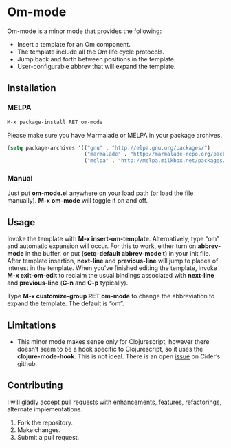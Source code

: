 * Om-mode

Om-mode is a minor mode that provides the following:

- Insert a template for an Om component.
- The template include all the Om life cycle protocols.
- Jump back and forth between positions in the template.
- User-configurable abbrev that will expand the template.

** Installation

*** MELPA

#+BEGIN_SRC emacs-lisp
M-x package-install RET om-mode
#+END_SRC

Please make sure you have Marmalade or MELPA in your package archives.

#+BEGIN_SRC emacs-lisp
(setq package-archives '(("gnu" . "http://elpa.gnu.org/packages/")
                         ("marmalade" . "http://marmalade-repo.org/packages/")
                         ("melpa" . "http://melpa.milkbox.net/packages/")))
#+END_SRC

***  Manual

Just put *om-mode.el* anywhere on your load path (or load the file manually). *M-x om-mode* will toggle it on and off.

** Usage

Invoke the template with *M-x insert-om-template*.
Alternatively, type “om” and automatic expansion will occur. 
For this to work, either turn on *abbrev-mode* in the buffer, or put *(setq-default abbrev-mode t)* in your init file.
After template insertion, *next-line* and *previous-line* will jump to places of interest in the template. When you’ve finished editing the template, invoke *M-x exit-om-edit* to reclaim the usual bindings associated with *next-line* and *previous-line* (*C-n* and *C-p* typically).

Type *M-x customize-group RET om-mode* to change the abbreviation to expand the template. The default is “om”.

** Limitations

- This minor mode makes sense only for Clojurescript, however there doesn’t seem to be a hook specific to Clojurescript, so it uses the *clojure-mode-hook*. This is not ideal. There is an open [[https://github.com/clojure-emacs/cider/issues/798][issue]] on Cider’s github.

** Contributing

I will gladly accept pull requests with enhancements, features, refactorings, alternate implementations.

1. Fork the repository.
2. Make changes.
3. Submit a pull request.


